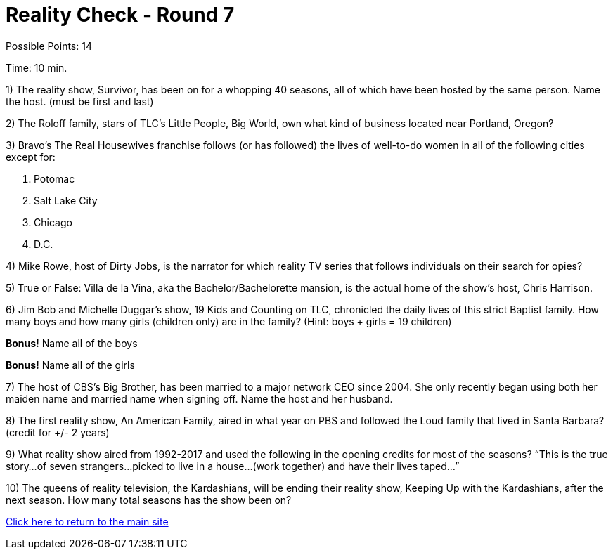 = Reality Check - Round 7

Possible Points: 14

Time: 10 min.

1) The reality show, Survivor, has been on for a whopping 40 seasons, all of which have been hosted by the same person. Name the host. (must be first and last)

2) The Roloff family, stars of TLC’s Little People, Big World, own what kind of business located near Portland, Oregon?

3) Bravo’s The Real Housewives franchise follows (or has followed) the lives of well-to-do women in all of the following cities except for:

    a. Potomac
    b. Salt Lake City        
    c. Chicago
    d. D.C.

4) Mike Rowe, host of Dirty Jobs, is the narrator for which reality TV series that follows individuals on their search for opies?

5) True or False: Villa de la Vina, aka the Bachelor/Bachelorette mansion, is the actual home of the show’s host, Chris Harrison.

6) Jim Bob and Michelle Duggar’s show, 19 Kids and Counting on TLC, chronicled the daily lives of this strict Baptist family. How many boys and how many girls (children only) are in the family? (Hint: boys + girls = 19 children)

*Bonus!* Name all of the boys

*Bonus!* Name all of the girls

7) The host of CBS’s Big Brother, has been married to a major network CEO since 2004. She only recently began using both her maiden name and married name when signing off. Name the host and her husband.

8) The first reality show, An American Family, aired in what year on PBS and followed the Loud family that lived in Santa Barbara? (credit for +/- 2 years)

9) What reality show aired from 1992-2017 and used the following in the opening credits for most of the seasons?
“This is the true story…of seven strangers…picked to live in a house…(work together) and have their lives taped…”

10) The queens of reality television, the Kardashians, will be ending their reality show, Keeping Up with the Kardashians, after the next season. How many total seasons has the show been on?

link:../../../index.html[Click here to return to the main site]
